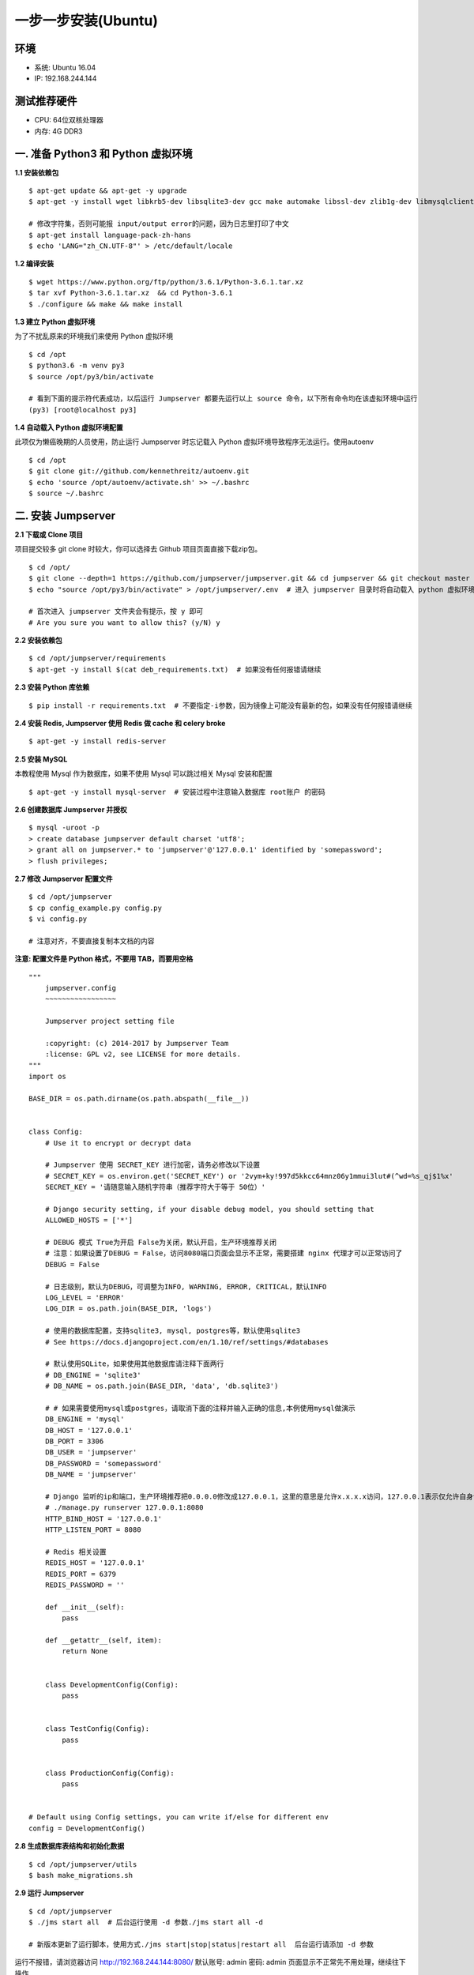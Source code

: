 一步一步安装(Ubuntu)
--------------------------

环境
~~~~~~~

-  系统: Ubuntu 16.04
-  IP: 192.168.244.144

测试推荐硬件
~~~~~~~~~~~~~

-  CPU: 64位双核处理器
-  内存: 4G DDR3

一. 准备 Python3 和 Python 虚拟环境
~~~~~~~~~~~~~~~~~~~~~~~~~~~~~~~~~~~~~~~~~

**1.1 安装依赖包**

::

    $ apt-get update && apt-get -y upgrade
    $ apt-get -y install wget libkrb5-dev libsqlite3-dev gcc make automake libssl-dev zlib1g-dev libmysqlclient-dev libffi-dev git

    # 修改字符集，否则可能报 input/output error的问题，因为日志里打印了中文
    $ apt-get install language-pack-zh-hans
    $ echo 'LANG="zh_CN.UTF-8"' > /etc/default/locale

**1.2 编译安装**

::

    $ wget https://www.python.org/ftp/python/3.6.1/Python-3.6.1.tar.xz
    $ tar xvf Python-3.6.1.tar.xz  && cd Python-3.6.1
    $ ./configure && make && make install

**1.3 建立 Python 虚拟环境**

为了不扰乱原来的环境我们来使用 Python 虚拟环境

::

    $ cd /opt
    $ python3.6 -m venv py3
    $ source /opt/py3/bin/activate

    # 看到下面的提示符代表成功，以后运行 Jumpserver 都要先运行以上 source 命令，以下所有命令均在该虚拟环境中运行
    (py3) [root@localhost py3]

**1.4 自动载入 Python 虚拟环境配置**

此项仅为懒癌晚期的人员使用，防止运行 Jumpserver 时忘记载入 Python 虚拟环境导致程序无法运行。使用autoenv

::

    $ cd /opt
    $ git clone git://github.com/kennethreitz/autoenv.git
    $ echo 'source /opt/autoenv/activate.sh' >> ~/.bashrc
    $ source ~/.bashrc

二. 安装 Jumpserver
~~~~~~~~~~~~~~~~~~~~~~~~~~~~~~

**2.1 下载或 Clone 项目**

项目提交较多 git clone 时较大，你可以选择去 Github 项目页面直接下载zip包。

::

    $ cd /opt/
    $ git clone --depth=1 https://github.com/jumpserver/jumpserver.git && cd jumpserver && git checkout master
    $ echo "source /opt/py3/bin/activate" > /opt/jumpserver/.env  # 进入 jumpserver 目录时将自动载入 python 虚拟环境

    # 首次进入 jumpserver 文件夹会有提示，按 y 即可
    # Are you sure you want to allow this? (y/N) y

**2.2 安装依赖包**

::

    $ cd /opt/jumpserver/requirements
    $ apt-get -y install $(cat deb_requirements.txt)  # 如果没有任何报错请继续

**2.3 安装 Python 库依赖**

::

    $ pip install -r requirements.txt  # 不要指定-i参数，因为镜像上可能没有最新的包，如果没有任何报错请继续

**2.4 安装 Redis, Jumpserver 使用 Redis 做 cache 和 celery broke**

::

    $ apt-get -y install redis-server

**2.5 安装 MySQL**

本教程使用 Mysql 作为数据库，如果不使用 Mysql 可以跳过相关 Mysql 安装和配置

::

    $ apt-get -y install mysql-server  # 安装过程中注意输入数据库 root账户 的密码

**2.6 创建数据库 Jumpserver 并授权**

::

    $ mysql -uroot -p
    > create database jumpserver default charset 'utf8';
    > grant all on jumpserver.* to 'jumpserver'@'127.0.0.1' identified by 'somepassword';
    > flush privileges;

**2.7 修改 Jumpserver 配置文件**

::

    $ cd /opt/jumpserver
    $ cp config_example.py config.py
    $ vi config.py

    # 注意对齐，不要直接复制本文档的内容

**注意: 配置文件是 Python 格式，不要用 TAB，而要用空格**

::

    """
        jumpserver.config
        ~~~~~~~~~~~~~~~~~

        Jumpserver project setting file

        :copyright: (c) 2014-2017 by Jumpserver Team
        :license: GPL v2, see LICENSE for more details.
    """
    import os

    BASE_DIR = os.path.dirname(os.path.abspath(__file__))


    class Config:
        # Use it to encrypt or decrypt data

        # Jumpserver 使用 SECRET_KEY 进行加密，请务必修改以下设置
        # SECRET_KEY = os.environ.get('SECRET_KEY') or '2vym+ky!997d5kkcc64mnz06y1mmui3lut#(^wd=%s_qj$1%x'
        SECRET_KEY = '请随意输入随机字符串（推荐字符大于等于 50位）'

        # Django security setting, if your disable debug model, you should setting that
        ALLOWED_HOSTS = ['*']

        # DEBUG 模式 True为开启 False为关闭，默认开启，生产环境推荐关闭
        # 注意：如果设置了DEBUG = False，访问8080端口页面会显示不正常，需要搭建 nginx 代理才可以正常访问了
        DEBUG = False

        # 日志级别，默认为DEBUG，可调整为INFO, WARNING, ERROR, CRITICAL，默认INFO
        LOG_LEVEL = 'ERROR'
        LOG_DIR = os.path.join(BASE_DIR, 'logs')

        # 使用的数据库配置，支持sqlite3, mysql, postgres等，默认使用sqlite3
        # See https://docs.djangoproject.com/en/1.10/ref/settings/#databases

        # 默认使用SQLite，如果使用其他数据库请注释下面两行
        # DB_ENGINE = 'sqlite3'
        # DB_NAME = os.path.join(BASE_DIR, 'data', 'db.sqlite3')

        # # 如果需要使用mysql或postgres，请取消下面的注释并输入正确的信息,本例使用mysql做演示
        DB_ENGINE = 'mysql'
        DB_HOST = '127.0.0.1'
        DB_PORT = 3306
        DB_USER = 'jumpserver'
        DB_PASSWORD = 'somepassword'
        DB_NAME = 'jumpserver'

        # Django 监听的ip和端口，生产环境推荐把0.0.0.0修改成127.0.0.1，这里的意思是允许x.x.x.x访问，127.0.0.1表示仅允许自身访问
        # ./manage.py runserver 127.0.0.1:8080
        HTTP_BIND_HOST = '127.0.0.1'
        HTTP_LISTEN_PORT = 8080

        # Redis 相关设置
        REDIS_HOST = '127.0.0.1'
        REDIS_PORT = 6379
        REDIS_PASSWORD = ''

        def __init__(self):
            pass

        def __getattr__(self, item):
            return None


        class DevelopmentConfig(Config):
            pass


        class TestConfig(Config):
            pass


        class ProductionConfig(Config):
            pass


    # Default using Config settings, you can write if/else for different env
    config = DevelopmentConfig()

**2.8 生成数据库表结构和初始化数据**

::

    $ cd /opt/jumpserver/utils
    $ bash make_migrations.sh

**2.9 运行 Jumpserver**

::

    $ cd /opt/jumpserver
    $ ./jms start all  # 后台运行使用 -d 参数./jms start all -d

    # 新版本更新了运行脚本，使用方式./jms start|stop|status|restart all  后台运行请添加 -d 参数

运行不报错，请浏览器访问 http://192.168.244.144:8080/ 默认账号: admin 密码: admin 页面显示不正常先不用处理，继续往下操作

三. 安装 SSH Server 和 WebSocket Server: Coco
~~~~~~~~~~~~~~~~~~~~~~~~~~~~~~~~~~~~~~~~~~~~~~~~~

**3.1 下载或 Clone 项目**

新开一个终端，连接测试机

::

    $ cd /opt
    $ source /opt/py3/bin/activate
    $ git clone https://github.com/jumpserver/coco.git && cd coco && git checkout master
    $ echo "source /opt/py3/bin/activate" > /opt/coco/.env  # 进入 coco 目录时将自动载入 python 虚拟环境

    # 首次进入 coco 文件夹会有提示，按 y 即可
    # Are you sure you want to allow this? (y/N) y

**3.2 安装依赖**

::

    $ cd /opt/coco/requirements
    $ pip install -r requirements.txt

**3.3 查看配置文件并运行**

::

    $ cd /opt/coco
    $ cp conf_example.py conf.py  # 如果 coco 与 jumpserver 分开部署，请手动修改 conf.py
    $ vi conf.py

    # 注意对齐，不要直接复制本文档的内容

**注意: 配置文件是 Python 格式，不要用 TAB，而要用空格**

::

    #!/usr/bin/env python3
    # -*- coding: utf-8 -*-
    #

    import os

    BASE_DIR = os.path.dirname(__file__)


    class Config:
        """
        Coco config file, coco also load config from server update setting below
        """
        # 项目名称, 会用来向Jumpserver注册, 识别而已, 不能重复
        # NAME = "localhost"
        NAME = "coco"

        # Jumpserver项目的url, api请求注册会使用, 如果Jumpserver没有运行在127.0.0.1:8080，请修改此处
        # CORE_HOST = os.environ.get("CORE_HOST") or 'http://127.0.0.1:8080'
        CORE_HOST = 'http://127.0.0.1:8080'

        # 启动时绑定的ip, 默认 0.0.0.0
        # BIND_HOST = '0.0.0.0'

        # 监听的SSH端口号, 默认2222
        # SSHD_PORT = 2222

        # 监听的HTTP/WS端口号，默认5000
        # HTTPD_PORT = 5000

        # 项目使用的ACCESS KEY, 默认会注册,并保存到 ACCESS_KEY_STORE中,
        # 如果有需求, 可以写到配置文件中, 格式 access_key_id:access_key_secret
        # ACCESS_KEY = None

        # ACCESS KEY 保存的地址, 默认注册后会保存到该文件中
        # ACCESS_KEY_STORE = os.path.join(BASE_DIR, 'keys', '.access_key')

        # 加密密钥
        # SECRET_KEY = None

        # 设置日志级别 ['DEBUG', 'INFO', 'WARN', 'ERROR', 'FATAL', 'CRITICAL']
        # LOG_LEVEL = 'INFO'

        # 日志存放的目录
        # LOG_DIR = os.path.join(BASE_DIR, 'logs')

        # Session录像存放目录
        # SESSION_DIR = os.path.join(BASE_DIR, 'sessions')

        # 资产显示排序方式, ['ip', 'hostname']
        # ASSET_LIST_SORT_BY = 'ip'

        # 登录是否支持密码认证
        # PASSWORD_AUTH = True

        # 登录是否支持秘钥认证
        # PUBLIC_KEY_AUTH = True

        # 和Jumpserver 保持心跳时间间隔
        # HEARTBEAT_INTERVAL = 5

        # Admin的名字，出问题会提示给用户
        # ADMINS = ''
        COMMAND_STORAGE = {
            "TYPE": "server"
        }
        REPLAY_STORAGE = {
            "TYPE": "server"
        }


    config = Config()

::

    $ ./cocod start all  # 后台运行使用 -d 参数./cocod start -d

    # 新版本更新了运行脚本，使用方式./cocod start|stop|status|restart 后台运行请添加 -d 参数

启动成功后去Jumpserver 会话管理-终端管理（http://192.168.244.144:8080/terminal/terminal/）接受coco的注册，如果页面显示不正常可以等部署完成后再处理

四. 安装 Web Terminal 前端: Luna
~~~~~~~~~~~~~~~~~~~~~~~~~~~~~~~~~~

Luna 已改为纯前端，需要 Nginx 来运行访问

访问（https://github.com/jumpserver/luna/releases）下载对应版本的 release 包，直接解压，不需要编译

4.1 解压 Luna

::

    $ cd /opt/
    $ wget https://github.com/jumpserver/luna/releases/download/1.3.2/luna.tar.gz
    $ tar xvf luna.tar.gz
    $ chown -R root:root luna

五. 安装 Windows 支持组件（如果不需要管理 windows 资产，可以直接跳过这一步）
~~~~~~~~~~~~~~~~~~~~~~~~~~~~~~~~~~~~~~~~~~~~~~~~~~~~~~~~~~~~~~~~~~~~~~~~~~~~~~

因为手动安装 guacamole 组件比较复杂，这里提供打包好的 docker 使用, 启动 guacamole

::

    # 安装 docker  参考官方教程 https://docs.docker.com/install/linux/docker-ce/ubuntu/

    ## apt-get install linux-image-extra-$(uname -r) linux-image-extra-virtual  # Ubuntu 14.04 需要先执行这一行

    $ apt-get remove docker docker-engine docker.io
    $ apt-get install apt-transport-https ca-certificates curl software-properties-common
    $ curl -fsSL https://download.docker.com/linux/ubuntu/gpg | sudo apt-key add -
    $ add-apt-repository "deb [arch=amd64] https://download.docker.com/linux/ubuntu $(lsb_release -cs) stable"

    ## 如果 docker 官网无法下载可以使用国内其他镜像源（以阿里云为例）
    # curl -fsSL http://mirrors.aliyun.com/docker-ce/linux/ubuntu/gpg | sudo apt-key add -
    # add-apt-repository "deb [arch=amd64] http://mirrors.aliyun.com/docker-ce/linux/ubuntu $(lsb_release -cs) stable"

    $ apt-get update
    $ apt-get install docker-ce

    # 注意：这里一定要改下面命令的 jumpserver url 地址 例: http://192.168.244.144

    $ docker run --name jms_guacamole -d \
      -p 8081:8080 -v /opt/guacamole/key:/config/guacamole/key \
      -e JUMPSERVER_KEY_DIR=/config/guacamole/key \
      -e JUMPSERVER_SERVER=http://<填写jumpserver的url地址> \
      registry.jumpserver.org/public/guacamole:latest

这里所需要注意的是 guacamole 暴露出来的端口是 8081，若与主机上其他端口冲突请自定义一下。

再次强调：修改 JUMPSERVER_SERVER 环境变量的配置，填上 Jumpserver 的内网地址, 启动成功后
去 Jumpserver-会话管理-终端管理 接受[Gua]开头的一个注册，如果页面显示不正常可以等部署完成后再处理



六. 配置 Nginx 整合各组件
~~~~~~~~~~~~~~~~~~~~~~~~~

6.1 安装 Nginx 根据喜好选择安装方式和版本

::

    $ apt-get -y install nginx


6.2 准备配置文件 修改 /etc/nginx/site-enabled/default


::

    $ vi /etc/nginx/site-enabled/default

    server {
        listen 80;
        server_name _;

        ## 新增如下内容，以上内容是原文内容，请从这一行开始复制
        proxy_set_header X-Real-IP $remote_addr;
        proxy_set_header Host $host;
        proxy_set_header X-Forwarded-For $proxy_add_x_forwarded_for;

        location /luna/ {
            try_files $uri / /index.html;
            alias /opt/luna/;
        }

        location /media/ {
            add_header Content-Encoding gzip;
            root /opt/jumpserver/data/;
        }

        location /static/ {
            root /opt/jumpserver/data/;
        }

        location /socket.io/ {
            proxy_pass       http://localhost:5000/socket.io/;
            proxy_buffering off;
            proxy_http_version 1.1;
            proxy_set_header Upgrade $http_upgrade;
            proxy_set_header Connection "upgrade";
        }

        location /guacamole/ {
            proxy_pass       http://localhost:8081/;  # 如果guacamole安装在别的服务器，请填写它的ip
            proxy_buffering off;
            proxy_http_version 1.1;
            proxy_set_header X-Forwarded-For $proxy_add_x_forwarded_for;
            proxy_set_header Upgrade $http_upgrade;
            proxy_set_header Connection $http_connection;
            access_log off;
            client_max_body_size 100m;  # Windows 文件上传大小限制
        }

        location / {
            proxy_pass http://localhost:8080;
        }
        ## 到此结束，请不要继续复制了

    }

6.3 重启 Nginx

::

    $ nginx -t  # 如果没有报错请继续
    $ service nginx restart


6.4 开始使用 Jumpserver

检查应用是否已经正常运行

::


    $ cd /opt/jumpserver
    $ ./jms status  # 确定jumpserver已经运行，如果没有运行请重新启动jumpserver

    $ cd /opt/coco
    $ ./cocod status  # 确定jumpserver已经运行，如果没有运行请重新启动coco

    # 如果安装了 Guacamole
    $ docker ps  # 检查容器是否已经正常运行，如果没有运行请重新启动Guacamole

服务全部启动后，访问 http://192.168.244.144

默认账号: admin 密码: admin

如果部署过程中没有接受应用的注册，需要到Jumpserver 会话管理-终端管理 接受 Coco Guacamole 等应用的注册

** 测试连接**

::

    如果登录客户端是 macOS 或 Linux ，登录语法如下
    $ ssh -p2222 admin@192.168.244.144
    $ sftp -P2222 admin@192.168.244.144
    密码: admin

    如果登录客户端是 Windows ，Xshell Terminal 登录语法如下
    $ ssh admin@192.168.244.144 2222
    $ sftp admin@192.168.244.144 2222
    密码: admin
    如果能登陆代表部署成功

    # sftp默认上传的位置在资产的 /tmp 目录下
    # windows拖拽上传的位置在资产的 Guacamole RDP上的 G 目录下

后续的使用请参考 `快速入门 <admin_create_asset.html>`_
如遇到问题可参考 `FAQ <faq.html>`_
